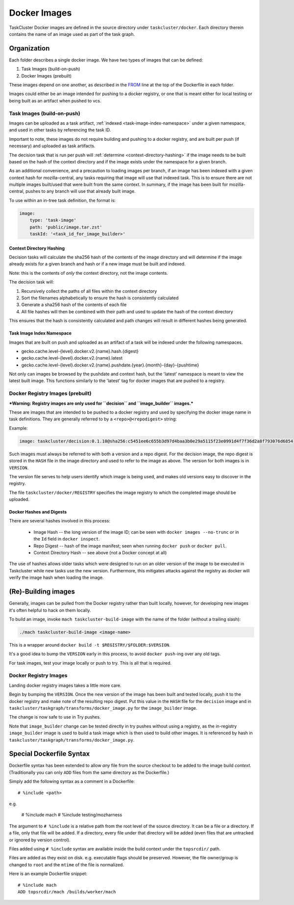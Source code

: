 .. taskcluster_dockerimages:

=============
Docker Images
=============

TaskCluster Docker images are defined in the source directory under
``taskcluster/docker``. Each directory therein contains the name of an
image used as part of the task graph.

Organization
------------

Each folder describes a single docker image.  We have two types of images that can be defined:

1. Task Images (build-on-push)
2. Docker Images (prebuilt)

These images depend on one another, as described in the `FROM
<https://docs.docker.com/v1.8/reference/builder/#from>`_ line at the top of the
Dockerfile in each folder.

Images could either be an image intended for pushing to a docker registry, or
one that is meant either for local testing or being built as an artifact when
pushed to vcs.

Task Images (build-on-push)
:::::::::::::::::::::::::::

Images can be uploaded as a task artifact, :ref:`indexed <task-image-index-namespace>` under
a given namespace, and used in other tasks by referencing the task ID.

Important to note, these images do not require building and pushing to a docker registry, and are
built per push (if necessary) and uploaded as task artifacts.

The decision task that is run per push will :ref:`determine <context-directory-hashing>`
if the image needs to be built based on the hash of the context directory and if the image
exists under the namespace for a given branch.

As an additional convenience, and a precaution to loading images per branch, if an image
has been indexed with a given context hash for mozilla-central, any tasks requiring that image
will use that indexed task.  This is to ensure there are not multiple images built/used
that were built from the same context. In summary, if the image has been built for mozilla-central,
pushes to any branch will use that already built image.

To use within an in-tree task definition, the format is:

.. code-block:: yaml

    image:
        type: 'task-image'
        path: 'public/image.tar.zst'
        taskId: '<task_id_for_image_builder>'

.. _context-directory-hashing:

Context Directory Hashing
.........................

Decision tasks will calculate the sha256 hash of the contents of the image
directory and will determine if the image already exists for a given branch and hash
or if a new image must be built and indexed.

Note: this is the contents of *only* the context directory, not the
image contents.

The decision task will:

1. Recursively collect the paths of all files within the context directory
2. Sort the filenames alphabetically to ensure the hash is consistently calculated
3. Generate a sha256 hash of the contents of each file
4. All file hashes will then be combined with their path and used to update the
   hash of the context directory

This ensures that the hash is consistently calculated and path changes will result
in different hashes being generated.

.. _task-image-index-namespace:

Task Image Index Namespace
..........................

Images that are built on push and uploaded as an artifact of a task will be indexed under the
following namespaces.

* gecko.cache.level-{level}.docker.v2.{name}.hash.{digest}
* gecko.cache.level-{level}.docker.v2.{name}.latest
* gecko.cache.level-{level}.docker.v2.{name}.pushdate.{year}.{month}-{day}-{pushtime}

Not only can images be browsed by the pushdate and context hash, but the 'latest' namespace
is meant to view the latest built image.  This functions similarly to the 'latest' tag
for docker images that are pushed to a registry.

Docker Registry Images (prebuilt)
:::::::::::::::::::::::::::::::::

***Warning: Registry images are only used for ``decision`` and
``image_builder`` images.***

These are images that are intended to be pushed to a docker registry and used
by specifying the docker image name in task definitions.  They are generally
referred to by a ``<repo>@<repodigest>`` string:

Example:

.. code-block:: none

    image: taskcluster/decision:0.1.10@sha256:c5451ee6c655b3d97d4baa3b0e29a5115f23e0991d4f7f36d2a8f793076d6854

Such images must always be referred to with both a version and a repo digest.
For the decision image, the repo digest is stored in the ``HASH`` file in the
image directory and used to refer to the image as above.  The version for both
images is in ``VERSION``.

The version file serves to help users identify which image is being used, and makes old
versions easy to discover in the registry.

The file ``taskcluster/docker/REGISTRY`` specifies the image registry to which
the completed image should be uploaded.

Docker Hashes and Digests
.........................

There are several hashes involved in this process:

 * Image Hash -- the long version of the image ID; can be seen with
   ``docker images --no-trunc`` or in the ``Id`` field in ``docker inspect``.

 * Repo Digest -- hash of the image manifest; seen when running ``docker
   push`` or ``docker pull``.

 * Context Directory Hash -- see above (not a Docker concept at all)

The use of hashes allows older tasks which were designed to run on an older
version of the image to be executed in Taskcluster while new tasks use the new
version.  Furthermore, this mitigates attacks against the registry as docker
will verify the image hash when loading the image.

(Re)-Building images
--------------------

Generally, images can be pulled from the Docker registry rather than built
locally, however, for developing new images it's often helpful to hack on them
locally.

To build an image, invoke ``mach taskcluster-build-image`` with the name of the
folder (without a trailing slash):

.. code-block:: none

    ./mach taskcluster-build-image <image-name>

This is a wrapper around ``docker build -t $REGISTRY/$FOLDER:$VERSION``.

It's a good idea to bump the ``VERSION`` early in this process, to avoid
``docker push``-ing  over any old tags.

For task images, test your image locally or push to try. This is all that is
required.

Docker Registry Images
::::::::::::::::::::::

Landing docker registry images takes a little more care.

Begin by bumping the ``VERSION``.  Once the new version of the image has been
built and tested locally, push it to the docker registry and make note of the
resulting repo digest.  Put this value in the ``HASH`` file for the
``decision`` image and in ``taskcluster/taskgraph/transforms/docker_image.py``
for the ``image_builder`` image.

The change is now safe to use in Try pushes.

Note that ``image_builder`` change can be tested directly in try pushes without
using a registry, as the in-registry ``image_builder`` image is used to build a
task image which is then used to build other images.  It is referenced by hash
in ``taskcluster/taskgraph/transforms/docker_image.py``.

Special Dockerfile Syntax
-------------------------

Dockerfile syntax has been extended to allow *any* file from the
source checkout to be added to the image build *context*. (Traditionally
you can only ``ADD`` files from the same directory as the Dockerfile.)

Simply add the following syntax as a comment in a Dockerfile::

   # %include <path>

e.g.

   # %include mach
   # %include testing/mozharness

The argument to ``# %include`` is a relative path from the root level of
the source directory. It can be a file or a directory. If a file, only that
file will be added. If a directory, every file under that directory will be
added (even files that are untracked or ignored by version control).

Files added using ``# %include`` syntax are available inside the build
context under the ``topsrcdir/`` path.

Files are added as they exist on disk. e.g. executable flags should be
preserved. However, the file owner/group is changed to ``root`` and the
``mtime`` of the file is normalized.

Here is an example Dockerfile snippet::

   # %include mach
   ADD topsrcdir/mach /builds/worker/mach
